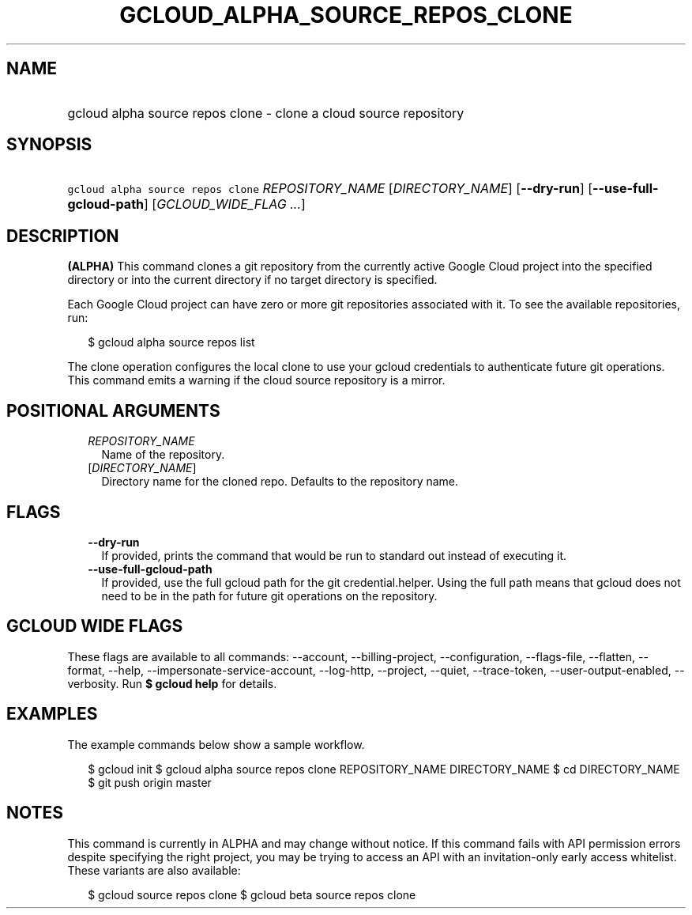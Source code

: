 
.TH "GCLOUD_ALPHA_SOURCE_REPOS_CLONE" 1



.SH "NAME"
.HP
gcloud alpha source repos clone \- clone a cloud source repository



.SH "SYNOPSIS"
.HP
\f5gcloud alpha source repos clone\fR \fIREPOSITORY_NAME\fR [\fIDIRECTORY_NAME\fR] [\fB\-\-dry\-run\fR] [\fB\-\-use\-full\-gcloud\-path\fR] [\fIGCLOUD_WIDE_FLAG\ ...\fR]



.SH "DESCRIPTION"

\fB(ALPHA)\fR This command clones a git repository from the currently active
Google Cloud project into the specified directory or into the current directory
if no target directory is specified.

Each Google Cloud project can have zero or more git repositories associated with
it. To see the available repositories, run:

.RS 2m
$ gcloud alpha source repos list
.RE

The clone operation configures the local clone to use your gcloud credentials to
authenticate future git operations. This command emits a warning if the cloud
source repository is a mirror.



.SH "POSITIONAL ARGUMENTS"

.RS 2m
.TP 2m
\fIREPOSITORY_NAME\fR
Name of the repository.

.TP 2m
[\fIDIRECTORY_NAME\fR]
Directory name for the cloned repo. Defaults to the repository name.


.RE
.sp

.SH "FLAGS"

.RS 2m
.TP 2m
\fB\-\-dry\-run\fR
If provided, prints the command that would be run to standard out instead of
executing it.

.TP 2m
\fB\-\-use\-full\-gcloud\-path\fR
If provided, use the full gcloud path for the git credential.helper. Using the
full path means that gcloud does not need to be in the path for future git
operations on the repository.


.RE
.sp

.SH "GCLOUD WIDE FLAGS"

These flags are available to all commands: \-\-account, \-\-billing\-project,
\-\-configuration, \-\-flags\-file, \-\-flatten, \-\-format, \-\-help,
\-\-impersonate\-service\-account, \-\-log\-http, \-\-project, \-\-quiet,
\-\-trace\-token, \-\-user\-output\-enabled, \-\-verbosity. Run \fB$ gcloud
help\fR for details.



.SH "EXAMPLES"

The example commands below show a sample workflow.

.RS 2m
$ gcloud init
$ gcloud alpha source repos clone REPOSITORY_NAME DIRECTORY_NAME
$ cd DIRECTORY_NAME
... create/edit files and create one or more commits ...
$ git push origin master
.RE



.SH "NOTES"

This command is currently in ALPHA and may change without notice. If this
command fails with API permission errors despite specifying the right project,
you may be trying to access an API with an invitation\-only early access
whitelist. These variants are also available:

.RS 2m
$ gcloud source repos clone
$ gcloud beta source repos clone
.RE

